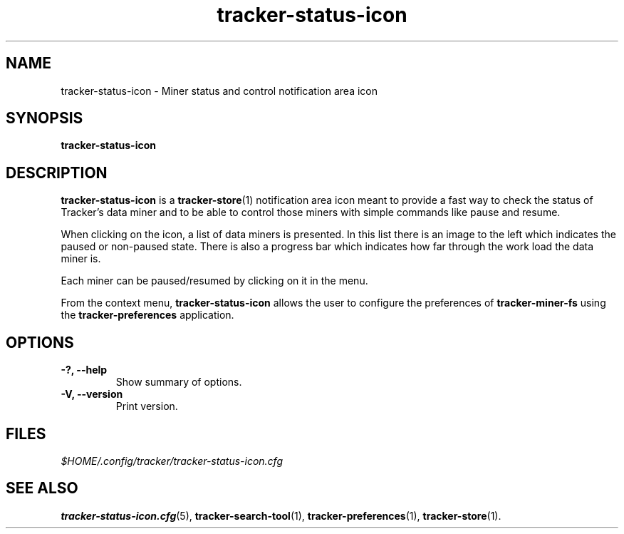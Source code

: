.TH tracker-status-icon 1 "September 2009" GNU "User Commands"

.SH NAME
tracker-status-icon \- Miner status and control notification area icon

.SH SYNOPSIS
.B tracker-status-icon

.SH DESCRIPTION
.B tracker-status-icon
is a
.BR tracker-store (1)
notification area icon meant to provide a fast way to check the
status of Tracker's data miner and to be able to control those miners
with simple commands like pause and resume.

When clicking on the icon, a list of data miners is presented. In this
list there is an image to the left which indicates the paused or
non-paused state. There is also a progress bar which indicates how far
through the work load the data miner is.

Each miner can be paused/resumed by clicking on it in the menu.

From the context menu,
.B tracker-status-icon 
allows the user to configure the preferences of 
.B tracker-miner-fs
using the
.B tracker-preferences
application.

.SH OPTIONS
.TP
.B \-?, \-\-help
Show summary of options.
.TP
.B \-V, \-\-version
Print version.

.SH FILES
.I $HOME/.config/tracker/tracker-status-icon.cfg

.SH SEE ALSO
.BR tracker-status-icon.cfg (5),
.BR tracker-search-tool (1),
.BR tracker-preferences (1),
.BR tracker-store (1).
